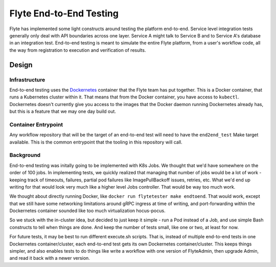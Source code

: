 Flyte End-to-End Testing
===============================

Flyte has implemented some light constructs around testing the platform end-to-end.  Service level integration tests generally only deal with API boundaries across one layer.  Service A might talk to Service B and to Service A's database in an integration test.  End-to-end testing is meant to simulate the entire Flyte platform, from a user's workflow code, all the way from registration to execution and verification of results.

Design
##########

Infrastructure
****************
End-to-end testing uses the `Dockernetes <https://github.com/lyft/dockernetes>`_ container that the Flyte team has put together.  This is a Docker container, that runs a Kubernetes cluster within it.  That means that from the Docker container, you have access to ``kubectl``.  Dockernetes doesn't currently give you access to the images that the Docker daemon running Dockernetes already has, but this is a feature that we may one day build out.


Container Entrypoint
**********************
Any workflow repository that will be the target of an end-to-end test will need to have the ``end2end_test`` Make target available.  This is the common entrypoint that the tooling in this repository will call.


Background
***********
End-to-end testing was initally going to be implemented with K8s Jobs.  We thought that we'd have somewhere on the order of 100 jobs.  In implementing tests, we quickly realized that managing that number of jobs would be a lot of work - keeping track of timeouts, failures, partial pod failures like ImagePullBackoff issues, retries, etc.  What we'd end up writing for that would look very much like a higher level Jobs controller.  That would be way too much work.

We thought about directly running Docker, like ``docker run flytetester make endtoend``. That would work, except that we still have some networking limitations around gRPC ingress at time of writing, and port-forwarding within the Dockernetes container sounded like too much virtualization hocus-pocus.

So we stuck with the in-cluster idea, but decided to just keep it simple - run a Pod instead of a Job, and use simple Bash constructs to tell when things are done.  And keep the number of tests small, like one or two, at least for now.

For future tests, it may be best to run different execute.sh scripts.  That is, instead of multiple end-to-end tests in one Dockernetes container/cluster, each end-to-end test gets its own Dockernetes container/cluster.  This keeps things simpler, and also enables tests to do things like write a workflow with one version of FlyteAdmin, then upgrade Admin, and read it back with a newer version.
